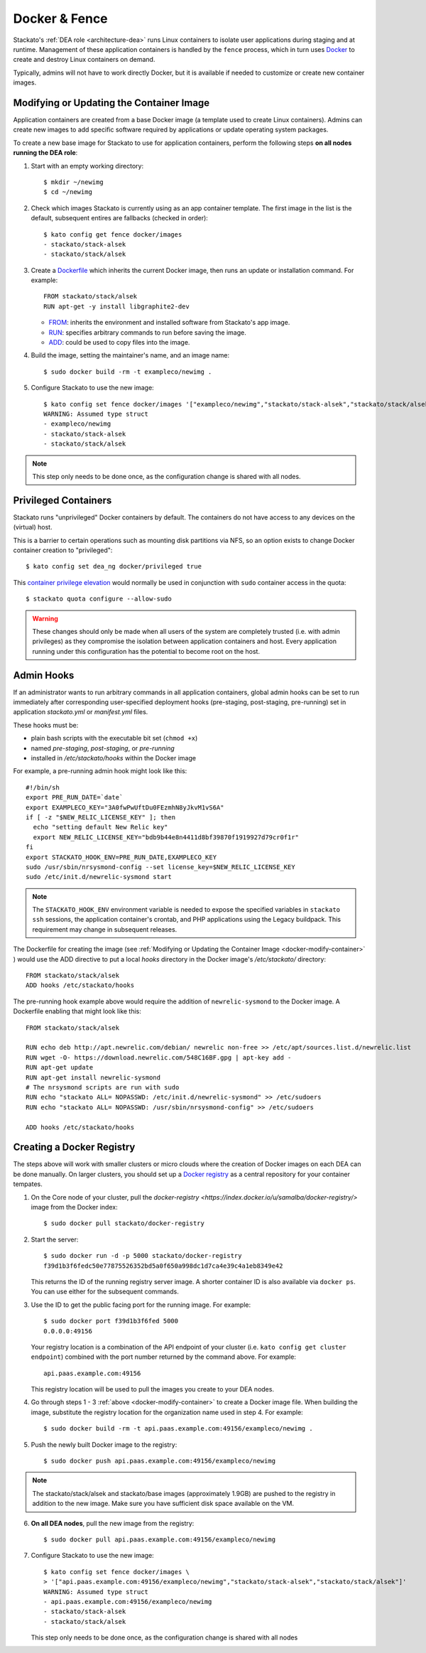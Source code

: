 .. _docker:

Docker & Fence
==============

Stackato's :ref:`DEA role <architecture-dea>` runs Linux containers to
isolate user applications during staging and at runtime. Management of
these application containers is handled by the ``fence`` process, which
in turn uses `Docker <http://docs.docker.io/en/latest/>`__ to create and
destroy Linux containers on demand.

Typically, admins will not have to work directly Docker, but it is
available if needed to customize or create new container images.


.. _docker-modify-container:

.. index:: Modifying the Container Image
.. index:: Updating the Conatiner Image

Modifying or Updating the Container Image
-----------------------------------------

Application containers are created from a base Docker image (a template
used to create Linux containers). Admins can create new images to add
specific software required by applications or update operating system
packages.

To create a new base image for Stackato to use for application
containers, perform the following steps **on all nodes running the DEA
role**:

1. Start with an empty working directory::

    $ mkdir ~/newimg
    $ cd ~/newimg

2. Check which images Stackato is currently using as an app container
   template. The first image in the list is the default, subsequent
   entires are fallbacks (checked in order)::
  
    $ kato config get fence docker/images
    - stackato/stack-alsek
    - stackato/stack/alsek
  
3. Create a `Dockerfile <http://docs.docker.io/en/latest/use/builder/>`_
   which inherits the current Docker image, then runs an update or
   installation command. For example::

    FROM stackato/stack/alsek
    RUN apt-get -y install libgraphite2-dev

   * `FROM <http://docs.docker.io/en/latest/use/builder/#from>`__:
     inherits the environment and installed software from Stackato's app
     image.
   * `RUN <http://docs.docker.io/en/latest/use/builder/#run>`__:
     specifies arbitrary commands to run before saving the image.
   * `ADD <http://docs.docker.io/en/latest/use/builder/#add>`__: could
     be used to copy files into the image.
     

4. Build the image, setting the maintainer's name, and an image name::

    $ sudo docker build -rm -t exampleco/newimg .

5. Configure Stackato to use the new image::
    
    $ kato config set fence docker/images '["exampleco/newimg","stackato/stack-alsek","stackato/stack/alsek"]'
    WARNING: Assumed type struct
    - exampleco/newimg
    - stackato/stack-alsek
    - stackato/stack/alsek

.. note::
  This step only needs to be done once, as the configuration change is
  shared with all nodes.


.. _docker-privileged-containers:

.. index:: Privileged Containers

Privileged Containers
---------------------

Stackato runs "unprivileged" Docker containers by default. The
containers do not have access to any devices on the (virtual) host.

This is a barrier to certain operations such as mounting disk partitions
via NFS, so an option exists to change Docker container creation to
"privileged"::

  $ kato config set dea_ng docker/privileged true
  
This `container privilege elevation
<https://docs.docker.com/reference/run/#runtime-privilege-and-lxc-configuration>`__
would normally be used in conjunction with ``sudo`` container access in
the quota::

  $ stackato quota configure --allow-sudo
  
.. warning::
  These changes should only be made when all users of the system are
  completely trusted (i.e. with admin privileges) as they compromise the
  isolation between application containers and host. Every application
  running under this configuration has the potential to become root on
  the host.
  

.. index:: Admin Hooks
.. index:: Global Hooks

.. _docker-admin-hooks:

Admin Hooks
-----------

If an administrator wants to run arbitrary commands in all application
containers, global admin hooks can be set to run immediately after
corresponding user-specified deployment hooks (pre-staging,
post-staging, pre-running) set in application *stackato.yml* or
*manifest.yml* files.

These hooks must be:

* plain bash scripts with the executable bit set (``chmod +x``) 
* named *pre-staging*, *post-staging*, or *pre-running* 
* installed in */etc/stackato/hooks* within the Docker image

For example, a pre-running admin hook might look like this::

  #!/bin/sh
  export PRE_RUN_DATE=`date`
  export EXAMPLECO_KEY="3A0fwPwUftDu0FEzmhN8yJkvM1vS6A"
  if [ -z "$NEW_RELIC_LICENSE_KEY" ]; then
    echo "setting default New Relic key"
    export NEW_RELIC_LICENSE_KEY="bdb9b44e8n4411d8bf39870f1919927d79cr0f1r"
  fi
  export STACKATO_HOOK_ENV=PRE_RUN_DATE,EXAMPLECO_KEY
  sudo /usr/sbin/nrsysmond-config --set license_key=$NEW_RELIC_LICENSE_KEY
  sudo /etc/init.d/newrelic-sysmond start

.. note::
  The ``STACKATO_HOOK_ENV`` environment variable is needed to expose the
  specified variables in ``stackato ssh`` sessions, the application
  container's crontab, and PHP applications using the Legacy buildpack.
  This requirement may change in subsequent releases. 

The Dockerfile for creating the image (see :ref:`Modifying or Updating
the Container Image <docker-modify-container>` ) would use the ADD
directive to put a local *hooks* directory in the Docker image's
*/etc/stackato/* directory::

  FROM stackato/stack/alsek
  ADD hooks /etc/stackato/hooks

The pre-running hook example above would require the addition of
``newrelic-sysmond`` to the Docker image. A Dockerfile enabling that
might look like this::

  FROM stackato/stack/alsek
  
  RUN echo deb http://apt.newrelic.com/debian/ newrelic non-free >> /etc/apt/sources.list.d/newrelic.list
  RUN wget -O- https://download.newrelic.com/548C16BF.gpg | apt-key add -
  RUN apt-get update
  RUN apt-get install newrelic-sysmond
  # The nrsysmond scripts are run with sudo
  RUN echo "stackato ALL= NOPASSWD: /etc/init.d/newrelic-sysmond" >> /etc/sudoers
  RUN echo "stackato ALL= NOPASSWD: /usr/sbin/nrsysmond-config" >> /etc/sudoers
  
  ADD hooks /etc/stackato/hooks


.. _docker-registry:

.. index:: Docker Registry

Creating a Docker Registry
--------------------------

The steps above will work with smaller clusters or micro clouds where
the creation of Docker images on each DEA can be done manually. On
larger clusters, you should set up a `Docker registry
<http://blog.docker.io/2013/07/how-to-use-your-own-registry/>`__ as a
central repository for your container tempates.

1. On the Core node of your cluster, pull the `docker-registry
   <https://index.docker.io/u/samalba/docker-registry/>` image from
   the Docker index::

    $ sudo docker pull stackato/docker-registry
    
2. Start the server::

    $ sudo docker run -d -p 5000 stackato/docker-registry
    f39d1b3f6fedc50e77875526352bd5a0f650a998dc1d7ca4e39c4a1eb8349e42
   
   This returns the ID of the running registry server image. A shorter
   container ID is also available via ``docker ps``. You can use either
   for the subsequent commands.

3. Use the ID to get the public facing port for the running image. For example::

    $ sudo docker port f39d1b3f6fed 5000
    0.0.0.0:49156

   Your registry location is a combination of the API endpoint of your
   cluster (i.e. ``kato config get cluster endpoint``) combined with the
   port number returned by the command above. For example::
    
    api.paas.example.com:49156
    
   This registry location will be used to pull the images you create
   to your DEA nodes.
    
4. Go through steps 1 - 3 :ref:`above <docker-modify-container>` to
   create a Docker image file. When building the image, substitute the
   registry location for the organization name used in step 4. For
   example::
   
    $ sudo docker build -rm -t api.paas.example.com:49156/exampleco/newimg .
   
5. Push the newly built Docker image to the registry::
    
    $ sudo docker push api.paas.example.com:49156/exampleco/newimg

.. note::
  The stackato/stack/alsek and stackato/base images (approximately
  1.9GB) are pushed to the registry in addition to the new image.
  Make sure you have sufficient disk space available on the VM.


6. **On all DEA nodes**, pull the new image from the registry::

    $ sudo docker pull api.paas.example.com:49156/exampleco/newimg

7. Configure Stackato to use the new image::

    $ kato config set fence docker/images \
    > '["api.paas.example.com:49156/exampleco/newimg","stackato/stack-alsek","stackato/stack/alsek"]'
    WARNING: Assumed type struct
    - api.paas.example.com:49156/exampleco/newimg
    - stackato/stack-alsek
    - stackato/stack/alsek

   This step only needs to be done once, as the configuration change is
   shared with all nodes
